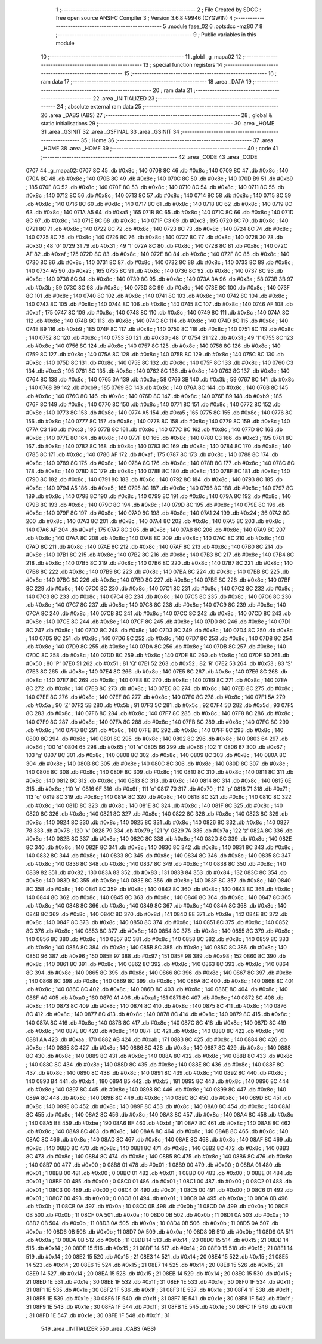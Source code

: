                               1 ;--------------------------------------------------------
                              2 ; File Created by SDCC : free open source ANSI-C Compiler
                              3 ; Version 3.6.8 #9946 (CYGWIN)
                              4 ;--------------------------------------------------------
                              5 	.module fase_02
                              6 	.optsdcc -mz80
                              7 	
                              8 ;--------------------------------------------------------
                              9 ; Public variables in this module
                             10 ;--------------------------------------------------------
                             11 	.globl _g_mapa02
                             12 ;--------------------------------------------------------
                             13 ; special function registers
                             14 ;--------------------------------------------------------
                             15 ;--------------------------------------------------------
                             16 ; ram data
                             17 ;--------------------------------------------------------
                             18 	.area _DATA
                             19 ;--------------------------------------------------------
                             20 ; ram data
                             21 ;--------------------------------------------------------
                             22 	.area _INITIALIZED
                             23 ;--------------------------------------------------------
                             24 ; absolute external ram data
                             25 ;--------------------------------------------------------
                             26 	.area _DABS (ABS)
                             27 ;--------------------------------------------------------
                             28 ; global & static initialisations
                             29 ;--------------------------------------------------------
                             30 	.area _HOME
                             31 	.area _GSINIT
                             32 	.area _GSFINAL
                             33 	.area _GSINIT
                             34 ;--------------------------------------------------------
                             35 ; Home
                             36 ;--------------------------------------------------------
                             37 	.area _HOME
                             38 	.area _HOME
                             39 ;--------------------------------------------------------
                             40 ; code
                             41 ;--------------------------------------------------------
                             42 	.area _CODE
                             43 	.area _CODE
   0707                      44 _g_mapa02:
   0707 8C                   45 	.db #0x8c	; 140
   0708 8C                   46 	.db #0x8c	; 140
   0709 8C                   47 	.db #0x8c	; 140
   070A 8C                   48 	.db #0x8c	; 140
   070B 8C                   49 	.db #0x8c	; 140
   070C 8C                   50 	.db #0x8c	; 140
   070D B9                   51 	.db #0xb9	; 185
   070E 8C                   52 	.db #0x8c	; 140
   070F 8C                   53 	.db #0x8c	; 140
   0710 8C                   54 	.db #0x8c	; 140
   0711 8C                   55 	.db #0x8c	; 140
   0712 8C                   56 	.db #0x8c	; 140
   0713 8C                   57 	.db #0x8c	; 140
   0714 8C                   58 	.db #0x8c	; 140
   0715 8C                   59 	.db #0x8c	; 140
   0716 8C                   60 	.db #0x8c	; 140
   0717 8C                   61 	.db #0x8c	; 140
   0718 8C                   62 	.db #0x8c	; 140
   0719 8C                   63 	.db #0x8c	; 140
   071A A5                   64 	.db #0xa5	; 165
   071B 8C                   65 	.db #0x8c	; 140
   071C 8C                   66 	.db #0x8c	; 140
   071D 8C                   67 	.db #0x8c	; 140
   071E 8C                   68 	.db #0x8c	; 140
   071F C3                   69 	.db #0xc3	; 195
   0720 8C                   70 	.db #0x8c	; 140
   0721 8C                   71 	.db #0x8c	; 140
   0722 8C                   72 	.db #0x8c	; 140
   0723 8C                   73 	.db #0x8c	; 140
   0724 8C                   74 	.db #0x8c	; 140
   0725 8C                   75 	.db #0x8c	; 140
   0726 8C                   76 	.db #0x8c	; 140
   0727 8C                   77 	.db #0x8c	; 140
   0728 30                   78 	.db #0x30	; 48	'0'
   0729 31                   79 	.db #0x31	; 49	'1'
   072A 8C                   80 	.db #0x8c	; 140
   072B 8C                   81 	.db #0x8c	; 140
   072C AF                   82 	.db #0xaf	; 175
   072D 8C                   83 	.db #0x8c	; 140
   072E 8C                   84 	.db #0x8c	; 140
   072F 8C                   85 	.db #0x8c	; 140
   0730 8C                   86 	.db #0x8c	; 140
   0731 8C                   87 	.db #0x8c	; 140
   0732 8C                   88 	.db #0x8c	; 140
   0733 8C                   89 	.db #0x8c	; 140
   0734 A5                   90 	.db #0xa5	; 165
   0735 8C                   91 	.db #0x8c	; 140
   0736 8C                   92 	.db #0x8c	; 140
   0737 8C                   93 	.db #0x8c	; 140
   0738 8C                   94 	.db #0x8c	; 140
   0739 8C                   95 	.db #0x8c	; 140
   073A 3A                   96 	.db #0x3a	; 58
   073B 3B                   97 	.db #0x3b	; 59
   073C 8C                   98 	.db #0x8c	; 140
   073D 8C                   99 	.db #0x8c	; 140
   073E 8C                  100 	.db #0x8c	; 140
   073F 8C                  101 	.db #0x8c	; 140
   0740 8C                  102 	.db #0x8c	; 140
   0741 8C                  103 	.db #0x8c	; 140
   0742 8C                  104 	.db #0x8c	; 140
   0743 8C                  105 	.db #0x8c	; 140
   0744 8C                  106 	.db #0x8c	; 140
   0745 8C                  107 	.db #0x8c	; 140
   0746 AF                  108 	.db #0xaf	; 175
   0747 8C                  109 	.db #0x8c	; 140
   0748 8C                  110 	.db #0x8c	; 140
   0749 8C                  111 	.db #0x8c	; 140
   074A 8C                  112 	.db #0x8c	; 140
   074B 8C                  113 	.db #0x8c	; 140
   074C 8C                  114 	.db #0x8c	; 140
   074D 8C                  115 	.db #0x8c	; 140
   074E B9                  116 	.db #0xb9	; 185
   074F 8C                  117 	.db #0x8c	; 140
   0750 8C                  118 	.db #0x8c	; 140
   0751 8C                  119 	.db #0x8c	; 140
   0752 8C                  120 	.db #0x8c	; 140
   0753 30                  121 	.db #0x30	; 48	'0'
   0754 31                  122 	.db #0x31	; 49	'1'
   0755 8C                  123 	.db #0x8c	; 140
   0756 8C                  124 	.db #0x8c	; 140
   0757 8C                  125 	.db #0x8c	; 140
   0758 8C                  126 	.db #0x8c	; 140
   0759 8C                  127 	.db #0x8c	; 140
   075A 8C                  128 	.db #0x8c	; 140
   075B 8C                  129 	.db #0x8c	; 140
   075C 8C                  130 	.db #0x8c	; 140
   075D 8C                  131 	.db #0x8c	; 140
   075E 8C                  132 	.db #0x8c	; 140
   075F 8C                  133 	.db #0x8c	; 140
   0760 C3                  134 	.db #0xc3	; 195
   0761 8C                  135 	.db #0x8c	; 140
   0762 8C                  136 	.db #0x8c	; 140
   0763 8C                  137 	.db #0x8c	; 140
   0764 8C                  138 	.db #0x8c	; 140
   0765 3A                  139 	.db #0x3a	; 58
   0766 3B                  140 	.db #0x3b	; 59
   0767 8C                  141 	.db #0x8c	; 140
   0768 B9                  142 	.db #0xb9	; 185
   0769 8C                  143 	.db #0x8c	; 140
   076A 8C                  144 	.db #0x8c	; 140
   076B 8C                  145 	.db #0x8c	; 140
   076C 8C                  146 	.db #0x8c	; 140
   076D 8C                  147 	.db #0x8c	; 140
   076E B9                  148 	.db #0xb9	; 185
   076F 8C                  149 	.db #0x8c	; 140
   0770 8C                  150 	.db #0x8c	; 140
   0771 8C                  151 	.db #0x8c	; 140
   0772 8C                  152 	.db #0x8c	; 140
   0773 8C                  153 	.db #0x8c	; 140
   0774 A5                  154 	.db #0xa5	; 165
   0775 8C                  155 	.db #0x8c	; 140
   0776 8C                  156 	.db #0x8c	; 140
   0777 8C                  157 	.db #0x8c	; 140
   0778 8C                  158 	.db #0x8c	; 140
   0779 8C                  159 	.db #0x8c	; 140
   077A C3                  160 	.db #0xc3	; 195
   077B 8C                  161 	.db #0x8c	; 140
   077C 8C                  162 	.db #0x8c	; 140
   077D 8C                  163 	.db #0x8c	; 140
   077E 8C                  164 	.db #0x8c	; 140
   077F 8C                  165 	.db #0x8c	; 140
   0780 C3                  166 	.db #0xc3	; 195
   0781 8C                  167 	.db #0x8c	; 140
   0782 8C                  168 	.db #0x8c	; 140
   0783 8C                  169 	.db #0x8c	; 140
   0784 8C                  170 	.db #0x8c	; 140
   0785 8C                  171 	.db #0x8c	; 140
   0786 AF                  172 	.db #0xaf	; 175
   0787 8C                  173 	.db #0x8c	; 140
   0788 8C                  174 	.db #0x8c	; 140
   0789 8C                  175 	.db #0x8c	; 140
   078A 8C                  176 	.db #0x8c	; 140
   078B 8C                  177 	.db #0x8c	; 140
   078C 8C                  178 	.db #0x8c	; 140
   078D 8C                  179 	.db #0x8c	; 140
   078E 8C                  180 	.db #0x8c	; 140
   078F 8C                  181 	.db #0x8c	; 140
   0790 8C                  182 	.db #0x8c	; 140
   0791 8C                  183 	.db #0x8c	; 140
   0792 8C                  184 	.db #0x8c	; 140
   0793 8C                  185 	.db #0x8c	; 140
   0794 A5                  186 	.db #0xa5	; 165
   0795 8C                  187 	.db #0x8c	; 140
   0796 8C                  188 	.db #0x8c	; 140
   0797 8C                  189 	.db #0x8c	; 140
   0798 8C                  190 	.db #0x8c	; 140
   0799 8C                  191 	.db #0x8c	; 140
   079A 8C                  192 	.db #0x8c	; 140
   079B 8C                  193 	.db #0x8c	; 140
   079C 8C                  194 	.db #0x8c	; 140
   079D 8C                  195 	.db #0x8c	; 140
   079E 8C                  196 	.db #0x8c	; 140
   079F 8C                  197 	.db #0x8c	; 140
   07A0 8C                  198 	.db #0x8c	; 140
   07A1 24                  199 	.db #0x24	; 36
   07A2 8C                  200 	.db #0x8c	; 140
   07A3 8C                  201 	.db #0x8c	; 140
   07A4 8C                  202 	.db #0x8c	; 140
   07A5 8C                  203 	.db #0x8c	; 140
   07A6 AF                  204 	.db #0xaf	; 175
   07A7 8C                  205 	.db #0x8c	; 140
   07A8 8C                  206 	.db #0x8c	; 140
   07A9 8C                  207 	.db #0x8c	; 140
   07AA 8C                  208 	.db #0x8c	; 140
   07AB 8C                  209 	.db #0x8c	; 140
   07AC 8C                  210 	.db #0x8c	; 140
   07AD 8C                  211 	.db #0x8c	; 140
   07AE 8C                  212 	.db #0x8c	; 140
   07AF 8C                  213 	.db #0x8c	; 140
   07B0 8C                  214 	.db #0x8c	; 140
   07B1 8C                  215 	.db #0x8c	; 140
   07B2 8C                  216 	.db #0x8c	; 140
   07B3 8C                  217 	.db #0x8c	; 140
   07B4 8C                  218 	.db #0x8c	; 140
   07B5 8C                  219 	.db #0x8c	; 140
   07B6 8C                  220 	.db #0x8c	; 140
   07B7 8C                  221 	.db #0x8c	; 140
   07B8 8C                  222 	.db #0x8c	; 140
   07B9 8C                  223 	.db #0x8c	; 140
   07BA 8C                  224 	.db #0x8c	; 140
   07BB 8C                  225 	.db #0x8c	; 140
   07BC 8C                  226 	.db #0x8c	; 140
   07BD 8C                  227 	.db #0x8c	; 140
   07BE 8C                  228 	.db #0x8c	; 140
   07BF 8C                  229 	.db #0x8c	; 140
   07C0 8C                  230 	.db #0x8c	; 140
   07C1 8C                  231 	.db #0x8c	; 140
   07C2 8C                  232 	.db #0x8c	; 140
   07C3 8C                  233 	.db #0x8c	; 140
   07C4 8C                  234 	.db #0x8c	; 140
   07C5 8C                  235 	.db #0x8c	; 140
   07C6 8C                  236 	.db #0x8c	; 140
   07C7 8C                  237 	.db #0x8c	; 140
   07C8 8C                  238 	.db #0x8c	; 140
   07C9 8C                  239 	.db #0x8c	; 140
   07CA 8C                  240 	.db #0x8c	; 140
   07CB 8C                  241 	.db #0x8c	; 140
   07CC 8C                  242 	.db #0x8c	; 140
   07CD 8C                  243 	.db #0x8c	; 140
   07CE 8C                  244 	.db #0x8c	; 140
   07CF 8C                  245 	.db #0x8c	; 140
   07D0 8C                  246 	.db #0x8c	; 140
   07D1 8C                  247 	.db #0x8c	; 140
   07D2 8C                  248 	.db #0x8c	; 140
   07D3 8C                  249 	.db #0x8c	; 140
   07D4 8C                  250 	.db #0x8c	; 140
   07D5 8C                  251 	.db #0x8c	; 140
   07D6 8C                  252 	.db #0x8c	; 140
   07D7 8C                  253 	.db #0x8c	; 140
   07D8 8C                  254 	.db #0x8c	; 140
   07D9 8C                  255 	.db #0x8c	; 140
   07DA 8C                  256 	.db #0x8c	; 140
   07DB 8C                  257 	.db #0x8c	; 140
   07DC 8C                  258 	.db #0x8c	; 140
   07DD 8C                  259 	.db #0x8c	; 140
   07DE 8C                  260 	.db #0x8c	; 140
   07DF 50                  261 	.db #0x50	; 80	'P'
   07E0 51                  262 	.db #0x51	; 81	'Q'
   07E1 52                  263 	.db #0x52	; 82	'R'
   07E2 53                  264 	.db #0x53	; 83	'S'
   07E3 8C                  265 	.db #0x8c	; 140
   07E4 8C                  266 	.db #0x8c	; 140
   07E5 8C                  267 	.db #0x8c	; 140
   07E6 8C                  268 	.db #0x8c	; 140
   07E7 8C                  269 	.db #0x8c	; 140
   07E8 8C                  270 	.db #0x8c	; 140
   07E9 8C                  271 	.db #0x8c	; 140
   07EA 8C                  272 	.db #0x8c	; 140
   07EB 8C                  273 	.db #0x8c	; 140
   07EC 8C                  274 	.db #0x8c	; 140
   07ED 8C                  275 	.db #0x8c	; 140
   07EE 8C                  276 	.db #0x8c	; 140
   07EF 8C                  277 	.db #0x8c	; 140
   07F0 8C                  278 	.db #0x8c	; 140
   07F1 5A                  279 	.db #0x5a	; 90	'Z'
   07F2 5B                  280 	.db #0x5b	; 91
   07F3 5C                  281 	.db #0x5c	; 92
   07F4 5D                  282 	.db #0x5d	; 93
   07F5 8C                  283 	.db #0x8c	; 140
   07F6 8C                  284 	.db #0x8c	; 140
   07F7 8C                  285 	.db #0x8c	; 140
   07F8 8C                  286 	.db #0x8c	; 140
   07F9 8C                  287 	.db #0x8c	; 140
   07FA 8C                  288 	.db #0x8c	; 140
   07FB 8C                  289 	.db #0x8c	; 140
   07FC 8C                  290 	.db #0x8c	; 140
   07FD 8C                  291 	.db #0x8c	; 140
   07FE 8C                  292 	.db #0x8c	; 140
   07FF 8C                  293 	.db #0x8c	; 140
   0800 8C                  294 	.db #0x8c	; 140
   0801 8C                  295 	.db #0x8c	; 140
   0802 8C                  296 	.db #0x8c	; 140
   0803 64                  297 	.db #0x64	; 100	'd'
   0804 65                  298 	.db #0x65	; 101	'e'
   0805 66                  299 	.db #0x66	; 102	'f'
   0806 67                  300 	.db #0x67	; 103	'g'
   0807 8C                  301 	.db #0x8c	; 140
   0808 8C                  302 	.db #0x8c	; 140
   0809 8C                  303 	.db #0x8c	; 140
   080A 8C                  304 	.db #0x8c	; 140
   080B 8C                  305 	.db #0x8c	; 140
   080C 8C                  306 	.db #0x8c	; 140
   080D 8C                  307 	.db #0x8c	; 140
   080E 8C                  308 	.db #0x8c	; 140
   080F 8C                  309 	.db #0x8c	; 140
   0810 8C                  310 	.db #0x8c	; 140
   0811 8C                  311 	.db #0x8c	; 140
   0812 8C                  312 	.db #0x8c	; 140
   0813 8C                  313 	.db #0x8c	; 140
   0814 8C                  314 	.db #0x8c	; 140
   0815 6E                  315 	.db #0x6e	; 110	'n'
   0816 6F                  316 	.db #0x6f	; 111	'o'
   0817 70                  317 	.db #0x70	; 112	'p'
   0818 71                  318 	.db #0x71	; 113	'q'
   0819 8C                  319 	.db #0x8c	; 140
   081A 8C                  320 	.db #0x8c	; 140
   081B 8C                  321 	.db #0x8c	; 140
   081C 8C                  322 	.db #0x8c	; 140
   081D 8C                  323 	.db #0x8c	; 140
   081E 8C                  324 	.db #0x8c	; 140
   081F 8C                  325 	.db #0x8c	; 140
   0820 8C                  326 	.db #0x8c	; 140
   0821 8C                  327 	.db #0x8c	; 140
   0822 8C                  328 	.db #0x8c	; 140
   0823 8C                  329 	.db #0x8c	; 140
   0824 8C                  330 	.db #0x8c	; 140
   0825 8C                  331 	.db #0x8c	; 140
   0826 8C                  332 	.db #0x8c	; 140
   0827 78                  333 	.db #0x78	; 120	'x'
   0828 79                  334 	.db #0x79	; 121	'y'
   0829 7A                  335 	.db #0x7a	; 122	'z'
   082A 8C                  336 	.db #0x8c	; 140
   082B 8C                  337 	.db #0x8c	; 140
   082C 8C                  338 	.db #0x8c	; 140
   082D 8C                  339 	.db #0x8c	; 140
   082E 8C                  340 	.db #0x8c	; 140
   082F 8C                  341 	.db #0x8c	; 140
   0830 8C                  342 	.db #0x8c	; 140
   0831 8C                  343 	.db #0x8c	; 140
   0832 8C                  344 	.db #0x8c	; 140
   0833 8C                  345 	.db #0x8c	; 140
   0834 8C                  346 	.db #0x8c	; 140
   0835 8C                  347 	.db #0x8c	; 140
   0836 8C                  348 	.db #0x8c	; 140
   0837 8C                  349 	.db #0x8c	; 140
   0838 8C                  350 	.db #0x8c	; 140
   0839 82                  351 	.db #0x82	; 130
   083A 83                  352 	.db #0x83	; 131
   083B 84                  353 	.db #0x84	; 132
   083C 8C                  354 	.db #0x8c	; 140
   083D 8C                  355 	.db #0x8c	; 140
   083E 8C                  356 	.db #0x8c	; 140
   083F 8C                  357 	.db #0x8c	; 140
   0840 8C                  358 	.db #0x8c	; 140
   0841 8C                  359 	.db #0x8c	; 140
   0842 8C                  360 	.db #0x8c	; 140
   0843 8C                  361 	.db #0x8c	; 140
   0844 8C                  362 	.db #0x8c	; 140
   0845 8C                  363 	.db #0x8c	; 140
   0846 8C                  364 	.db #0x8c	; 140
   0847 8C                  365 	.db #0x8c	; 140
   0848 8C                  366 	.db #0x8c	; 140
   0849 8C                  367 	.db #0x8c	; 140
   084A 8C                  368 	.db #0x8c	; 140
   084B 8C                  369 	.db #0x8c	; 140
   084C 8D                  370 	.db #0x8d	; 141
   084D 8E                  371 	.db #0x8e	; 142
   084E 8C                  372 	.db #0x8c	; 140
   084F 8C                  373 	.db #0x8c	; 140
   0850 8C                  374 	.db #0x8c	; 140
   0851 8C                  375 	.db #0x8c	; 140
   0852 8C                  376 	.db #0x8c	; 140
   0853 8C                  377 	.db #0x8c	; 140
   0854 8C                  378 	.db #0x8c	; 140
   0855 8C                  379 	.db #0x8c	; 140
   0856 8C                  380 	.db #0x8c	; 140
   0857 8C                  381 	.db #0x8c	; 140
   0858 8C                  382 	.db #0x8c	; 140
   0859 8C                  383 	.db #0x8c	; 140
   085A 8C                  384 	.db #0x8c	; 140
   085B 8C                  385 	.db #0x8c	; 140
   085C 8C                  386 	.db #0x8c	; 140
   085D 96                  387 	.db #0x96	; 150
   085E 97                  388 	.db #0x97	; 151
   085F 98                  389 	.db #0x98	; 152
   0860 8C                  390 	.db #0x8c	; 140
   0861 8C                  391 	.db #0x8c	; 140
   0862 8C                  392 	.db #0x8c	; 140
   0863 8C                  393 	.db #0x8c	; 140
   0864 8C                  394 	.db #0x8c	; 140
   0865 8C                  395 	.db #0x8c	; 140
   0866 8C                  396 	.db #0x8c	; 140
   0867 8C                  397 	.db #0x8c	; 140
   0868 8C                  398 	.db #0x8c	; 140
   0869 8C                  399 	.db #0x8c	; 140
   086A 8C                  400 	.db #0x8c	; 140
   086B 8C                  401 	.db #0x8c	; 140
   086C 8C                  402 	.db #0x8c	; 140
   086D 8C                  403 	.db #0x8c	; 140
   086E 8C                  404 	.db #0x8c	; 140
   086F A0                  405 	.db #0xa0	; 160
   0870 A1                  406 	.db #0xa1	; 161
   0871 8C                  407 	.db #0x8c	; 140
   0872 8C                  408 	.db #0x8c	; 140
   0873 8C                  409 	.db #0x8c	; 140
   0874 8C                  410 	.db #0x8c	; 140
   0875 8C                  411 	.db #0x8c	; 140
   0876 8C                  412 	.db #0x8c	; 140
   0877 8C                  413 	.db #0x8c	; 140
   0878 8C                  414 	.db #0x8c	; 140
   0879 8C                  415 	.db #0x8c	; 140
   087A 8C                  416 	.db #0x8c	; 140
   087B 8C                  417 	.db #0x8c	; 140
   087C 8C                  418 	.db #0x8c	; 140
   087D 8C                  419 	.db #0x8c	; 140
   087E 8C                  420 	.db #0x8c	; 140
   087F 8C                  421 	.db #0x8c	; 140
   0880 8C                  422 	.db #0x8c	; 140
   0881 AA                  423 	.db #0xaa	; 170
   0882 AB                  424 	.db #0xab	; 171
   0883 8C                  425 	.db #0x8c	; 140
   0884 8C                  426 	.db #0x8c	; 140
   0885 8C                  427 	.db #0x8c	; 140
   0886 8C                  428 	.db #0x8c	; 140
   0887 8C                  429 	.db #0x8c	; 140
   0888 8C                  430 	.db #0x8c	; 140
   0889 8C                  431 	.db #0x8c	; 140
   088A 8C                  432 	.db #0x8c	; 140
   088B 8C                  433 	.db #0x8c	; 140
   088C 8C                  434 	.db #0x8c	; 140
   088D 8C                  435 	.db #0x8c	; 140
   088E 8C                  436 	.db #0x8c	; 140
   088F 8C                  437 	.db #0x8c	; 140
   0890 8C                  438 	.db #0x8c	; 140
   0891 8C                  439 	.db #0x8c	; 140
   0892 8C                  440 	.db #0x8c	; 140
   0893 B4                  441 	.db #0xb4	; 180
   0894 B5                  442 	.db #0xb5	; 181
   0895 8C                  443 	.db #0x8c	; 140
   0896 8C                  444 	.db #0x8c	; 140
   0897 8C                  445 	.db #0x8c	; 140
   0898 8C                  446 	.db #0x8c	; 140
   0899 8C                  447 	.db #0x8c	; 140
   089A 8C                  448 	.db #0x8c	; 140
   089B 8C                  449 	.db #0x8c	; 140
   089C 8C                  450 	.db #0x8c	; 140
   089D 8C                  451 	.db #0x8c	; 140
   089E 8C                  452 	.db #0x8c	; 140
   089F 8C                  453 	.db #0x8c	; 140
   08A0 8C                  454 	.db #0x8c	; 140
   08A1 8C                  455 	.db #0x8c	; 140
   08A2 8C                  456 	.db #0x8c	; 140
   08A3 8C                  457 	.db #0x8c	; 140
   08A4 8C                  458 	.db #0x8c	; 140
   08A5 BE                  459 	.db #0xbe	; 190
   08A6 BF                  460 	.db #0xbf	; 191
   08A7 8C                  461 	.db #0x8c	; 140
   08A8 8C                  462 	.db #0x8c	; 140
   08A9 8C                  463 	.db #0x8c	; 140
   08AA 8C                  464 	.db #0x8c	; 140
   08AB 8C                  465 	.db #0x8c	; 140
   08AC 8C                  466 	.db #0x8c	; 140
   08AD 8C                  467 	.db #0x8c	; 140
   08AE 8C                  468 	.db #0x8c	; 140
   08AF 8C                  469 	.db #0x8c	; 140
   08B0 8C                  470 	.db #0x8c	; 140
   08B1 8C                  471 	.db #0x8c	; 140
   08B2 8C                  472 	.db #0x8c	; 140
   08B3 8C                  473 	.db #0x8c	; 140
   08B4 8C                  474 	.db #0x8c	; 140
   08B5 8C                  475 	.db #0x8c	; 140
   08B6 8C                  476 	.db #0x8c	; 140
   08B7 00                  477 	.db #0x00	; 0
   08B8 01                  478 	.db #0x01	; 1
   08B9 00                  479 	.db #0x00	; 0
   08BA 01                  480 	.db #0x01	; 1
   08BB 00                  481 	.db #0x00	; 0
   08BC 01                  482 	.db #0x01	; 1
   08BD 00                  483 	.db #0x00	; 0
   08BE 01                  484 	.db #0x01	; 1
   08BF 00                  485 	.db #0x00	; 0
   08C0 01                  486 	.db #0x01	; 1
   08C1 00                  487 	.db #0x00	; 0
   08C2 01                  488 	.db #0x01	; 1
   08C3 00                  489 	.db #0x00	; 0
   08C4 01                  490 	.db #0x01	; 1
   08C5 00                  491 	.db #0x00	; 0
   08C6 01                  492 	.db #0x01	; 1
   08C7 00                  493 	.db #0x00	; 0
   08C8 01                  494 	.db #0x01	; 1
   08C9 0A                  495 	.db #0x0a	; 10
   08CA 0B                  496 	.db #0x0b	; 11
   08CB 0A                  497 	.db #0x0a	; 10
   08CC 0B                  498 	.db #0x0b	; 11
   08CD 0A                  499 	.db #0x0a	; 10
   08CE 0B                  500 	.db #0x0b	; 11
   08CF 0A                  501 	.db #0x0a	; 10
   08D0 0B                  502 	.db #0x0b	; 11
   08D1 0A                  503 	.db #0x0a	; 10
   08D2 0B                  504 	.db #0x0b	; 11
   08D3 0A                  505 	.db #0x0a	; 10
   08D4 0B                  506 	.db #0x0b	; 11
   08D5 0A                  507 	.db #0x0a	; 10
   08D6 0B                  508 	.db #0x0b	; 11
   08D7 0A                  509 	.db #0x0a	; 10
   08D8 0B                  510 	.db #0x0b	; 11
   08D9 0A                  511 	.db #0x0a	; 10
   08DA 0B                  512 	.db #0x0b	; 11
   08DB 14                  513 	.db #0x14	; 20
   08DC 15                  514 	.db #0x15	; 21
   08DD 14                  515 	.db #0x14	; 20
   08DE 15                  516 	.db #0x15	; 21
   08DF 14                  517 	.db #0x14	; 20
   08E0 15                  518 	.db #0x15	; 21
   08E1 14                  519 	.db #0x14	; 20
   08E2 15                  520 	.db #0x15	; 21
   08E3 14                  521 	.db #0x14	; 20
   08E4 15                  522 	.db #0x15	; 21
   08E5 14                  523 	.db #0x14	; 20
   08E6 15                  524 	.db #0x15	; 21
   08E7 14                  525 	.db #0x14	; 20
   08E8 15                  526 	.db #0x15	; 21
   08E9 14                  527 	.db #0x14	; 20
   08EA 15                  528 	.db #0x15	; 21
   08EB 14                  529 	.db #0x14	; 20
   08EC 15                  530 	.db #0x15	; 21
   08ED 1E                  531 	.db #0x1e	; 30
   08EE 1F                  532 	.db #0x1f	; 31
   08EF 1E                  533 	.db #0x1e	; 30
   08F0 1F                  534 	.db #0x1f	; 31
   08F1 1E                  535 	.db #0x1e	; 30
   08F2 1F                  536 	.db #0x1f	; 31
   08F3 1E                  537 	.db #0x1e	; 30
   08F4 1F                  538 	.db #0x1f	; 31
   08F5 1E                  539 	.db #0x1e	; 30
   08F6 1F                  540 	.db #0x1f	; 31
   08F7 1E                  541 	.db #0x1e	; 30
   08F8 1F                  542 	.db #0x1f	; 31
   08F9 1E                  543 	.db #0x1e	; 30
   08FA 1F                  544 	.db #0x1f	; 31
   08FB 1E                  545 	.db #0x1e	; 30
   08FC 1F                  546 	.db #0x1f	; 31
   08FD 1E                  547 	.db #0x1e	; 30
   08FE 1F                  548 	.db #0x1f	; 31
                            549 	.area _INITIALIZER
                            550 	.area _CABS (ABS)
